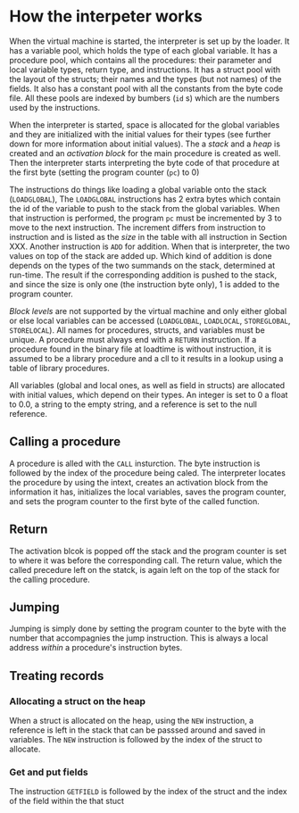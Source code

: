 * How the interpeter works

#+index: loader
When the virtual machine is started, the interpreter is set up by the
loader. It has a variable pool, which holds the type of each global
variable. It has a procedure pool, which contains all the procedures: their
parameter and local variable types, return type, and instructions. It has a
struct pool with the layout of the structs; their names and the types (but
not names) of the fields. It also has a constant pool with all the
constants from the byte code file. All these pools are indexed by bumbers
(~id~ s) which are the numbers used by the instructions.

When the interpreter is started, space is allocated for the global
variables and they are initialized with the initial values for their types
(see further down for more information about initial values). The a /stack/
and a /heap/ is created and an /activation block/ for the main procedure is
created as well. Then the interpreter starts interpreting the byte code of
that procedure at the first byte (setting the program counter (~pc~) to
$0$)
#+index: program counter
#+index: stack
#+index: heap
#+index: activation block


The instructions do things like loading a global variable onto the stack
(~LOADGLOBAL~), The ~LOADGLOBAL~ instructions has 2 extra bytes which
contain the id of the variable to push to the stack from the global
variables. When that instruction is performed, the program ~pc~ must be
incremented by 3 to move to the next instruction. The increment differs
from instruction to instruction and is listed as the /size/ in the table
with all instruction in Section XXX. Another instruction is ~ADD~ for
addition. When that is interpreter, the two values on top of the stack are
added up. Which kind of addition is done depends on the types of the two
summands on the stack, determined at run-time. The result if the
corresponding addition is pushed to the stack, and since the size is only
one (the instruction byte only), 1 is added to the program counter.


#+index: block level

/Block levels/ are not supported by the virtual machine and only either
global or else local variables can be accessed (~LOADGLOBAL~, ~LOADLOCAL~,
~STOREGLOBAL~, ~STORELOCAL~). All names for procedures, structs, and
variables must be unique. A procedure must always end with a ~RETURN~
instruction. If a procedure found in the binary file at loadtime is without
instruction, it is assumed to be a library procedure and a cll to it
results in a lookup using a table of library procedures.

#+index: initial value
All variables (global and local ones, as well as field in structs) are
allocated with initial values, which depend on their types. An integer is
set to $0$ a float to $0.0$, a string to the empty string, and a reference
is set to the null reference.

** Calling a procedure

A procedure is alled with the ~CALL~ insturction. The byte instruction is
followed by the index of the procedure being caled. The interpreter locates
the procedure by using the intext, creates an activation block from the
information it has, initializes the local variables, saves the program
counter, and sets the program counter to the first byte of the called
function.

** Return 
#+index: return 
The activation blcok is popped off the stack and the program counter is set
to where it was before the corresponding call. The return value, which the
called precedure left on the statck, is again left on the top of the stack
for the calling procedure.


** Jumping

#+index: jump

Jumping is simply done by setting the program counter to the byte with the
number that accompagnies the jump instruction. This is always a local
address /within/ a procedure's instruction bytes.
#+index: local address


** Treating records
*** Allocating a struct on the heap
When a struct is allocated on the heap, using the ~NEW~ instruction, a
reference is left in the stack that can be passsed around and saved in
variables. The ~NEW~ instruction is followed by the index of the struct to
allocate.


*** Get and put fields


The instruction ~GETFIELD~ is followed by the index of the struct and the
index of the field within the that stuct
